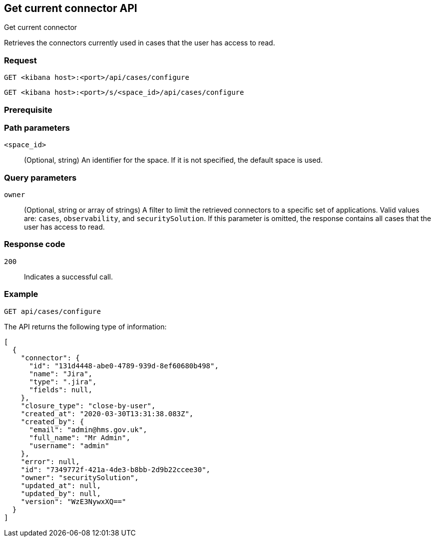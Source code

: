 [[cases-get-connector]]
== Get current connector API
++++
<titleabbrev>Get current connector</titleabbrev>
++++

Retrieves the connectors currently used in cases that the user has access to read.

=== Request

`GET <kibana host>:<port>/api/cases/configure`

`GET <kibana host>:<port>/s/<space_id>/api/cases/configure`

=== Prerequisite

////
//TBD, for example
You must have `read` privileges for the *Cases* feature in the *Management*,
*{observability}*, or *Security* section of the
<<kibana-feature-privileges,{kib} feature privileges>>, depending on the
`owner` of the cases you're seeking.
////

=== Path parameters

`<space_id>`::
(Optional, string) An identifier for the space. If it is not specified, the default space is used.

=== Query parameters

`owner`::
(Optional, string or array of strings) A filter to limit the retrieved connectors to
a specific set of applications. Valid values are: `cases`, `observability`,
and `securitySolution`. If this parameter is omitted, the response contains all
cases that the user has access to read.

=== Response code

`200`::
   Indicates a successful call.

=== Example

[source,sh]
--------------------------------------------------
GET api/cases/configure
--------------------------------------------------
// KIBANA

The API returns the following type of information:

[source,json]
--------------------------------------------------
[
  {
    "connector": {
      "id": "131d4448-abe0-4789-939d-8ef60680b498",
      "name": "Jira",
      "type": ".jira",
      "fields": null,
    },
    "closure_type": "close-by-user",
    "created_at": "2020-03-30T13:31:38.083Z",
    "created_by": {
      "email": "admin@hms.gov.uk",
      "full_name": "Mr Admin",
      "username": "admin"
    },
    "error": null,
    "id": "7349772f-421a-4de3-b8bb-2d9b22ccee30",
    "owner": "securitySolution",
    "updated_at": null,
    "updated_by": null,
    "version": "WzE3NywxXQ=="
  }
]
--------------------------------------------------
